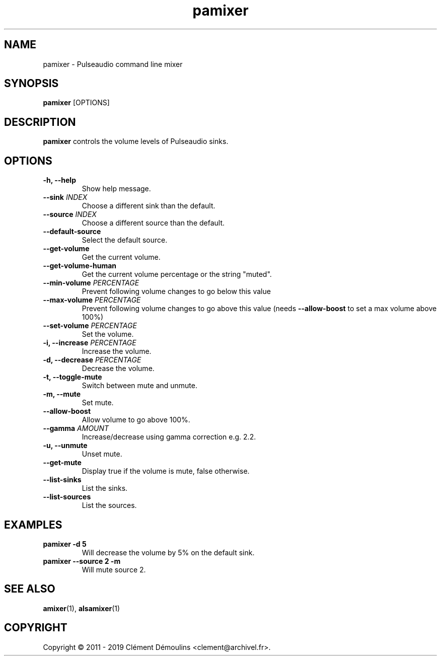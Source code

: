 .TH pamixer 1

.SH NAME
pamixer \- Pulseaudio command line mixer

.SH SYNOPSIS
.B pamixer
[OPTIONS]

.SH DESCRIPTION
.B pamixer
controls the volume levels of Pulseaudio sinks.

.SH OPTIONS
.TP
.B "\-h, \-\-help"
.br
Show help message.

.TP
.BI \-\-sink " INDEX"
.br
Choose a different sink than the default.

.TP
.BI \-\-source " INDEX"
.br
Choose a different source than the default.

.TP
.B \-\-default-source
.br
Select the default source.

.TP
.B \-\-get-volume
.br
Get the current volume.

.TP
.B \-\-get-volume-human
.br
Get the current volume percentage or the string "muted".

.TP
.BI \-\-min-volume " PERCENTAGE"
.br
Prevent following volume changes to go below this value

.TP
.BI \-\-max-volume " PERCENTAGE"
.br
Prevent following volume changes to go above this value
(needs 
.B \-\-allow-boost
to set a max volume above 100%)

.TP
.BI \-\-set-volume " PERCENTAGE"
.br
Set the volume.

.TP
.BI "\-i, \-\-increase" " PERCENTAGE"
.br
Increase the volume.

.TP
.BI "\-d, \-\-decrease" " PERCENTAGE"
.br
Decrease the volume.

.TP
.B "\-t, \-\-toggle-mute"
.br
Switch between mute and unmute.

.TP
.BI "\-m, \-\-mute"
.hr
Set mute.

.TP
.BI \-\-allow-boost
.br
Allow volume to go above 100%.

.TP
.BI \-\-gamma " AMOUNT"
.br
Increase/decrease using gamma correction e.g. 2.2.

.TP
.B "\-u, \-\-unmute"
.br
Unset mute.

.TP
.B \-\-get-mute
.br
Display true if the volume is mute, false otherwise.

.TP
.B \-\-list-sinks
.br
List the sinks.

.TP
.B \-\-list-sources
.br
List the sources.

.SH EXAMPLES
.TP
.B "pamixer -d 5"
Will decrease the volume by 5% on the default sink.

.TP
.B "pamixer --source 2 -m"
Will mute source 2.

.SH SEE ALSO
.BR amixer (1),
.BR alsamixer (1)


.SH COPYRIGHT
Copyright \(co 2011 - 2019 Clément Démoulins <clement@archivel.fr>.
